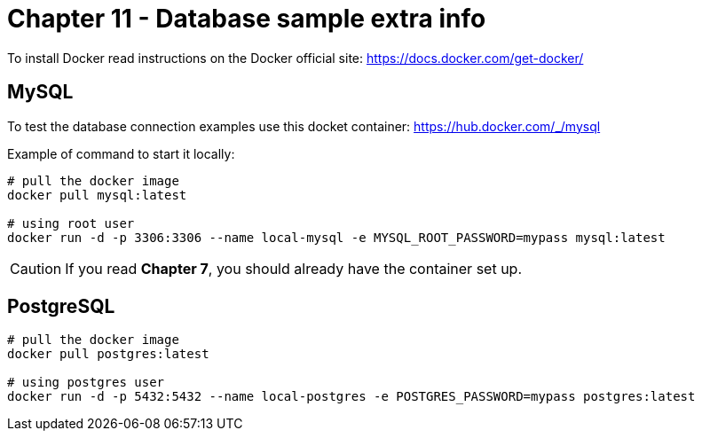 = Chapter 11 - Database sample extra info

To install Docker read instructions on the Docker official site: https://docs.docker.com/get-docker/

== MySQL

To test the database connection examples use this docket container: https://hub.docker.com/_/mysql

Example of command to start it locally:

[source,shell]
----
# pull the docker image
docker pull mysql:latest

# using root user
docker run -d -p 3306:3306 --name local-mysql -e MYSQL_ROOT_PASSWORD=mypass mysql:latest
----

CAUTION: If you read *Chapter 7*, you should already have the container set up.


== PostgreSQL

[source,shell]
----
# pull the docker image
docker pull postgres:latest

# using postgres user
docker run -d -p 5432:5432 --name local-postgres -e POSTGRES_PASSWORD=mypass postgres:latest
----